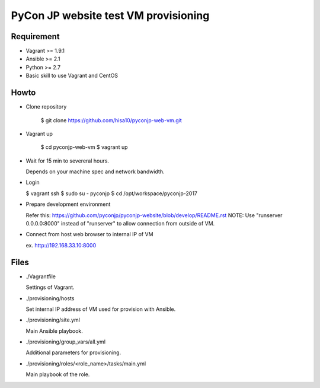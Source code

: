 =====================================
PyCon JP website test VM provisioning
=====================================


Requirement
===========

* Vagrant >= 1.9.1
* Ansible >= 2.1
* Python >= 2.7
* Basic skill to use Vagrant and CentOS

Howto
=====

* Clone repository

    $ git clone https://github.com/hisa10/pyconjp-web-vm.git


* Vagrant up

    $ cd pyconjp-web-vm
    $ vagrant up


* Wait for 15 min to severeral hours. 
  
  Depends on your machine spec and network bandwidth.
 

* Login

  $ vagrant ssh
  $ sudo su - pyconjp
  $ cd /opt/workspace/pyconjp-2017


* Prepare development environment

  Refer this: https://github.com/pyconjp/pyconjp-website/blob/develop/README.rst
  NOTE: Use "runserver 0.0.0.0:8000" instead of "runserver" to allow connection from outside of VM.


* Connect from host web browser to internal IP of VM

  ex. http://192.168.33.10:8000


Files
=====

* ./Vagrantfile

  Settings of Vagrant.


* ./provisioning/hosts

  Set internal IP address of VM used for provision with Ansible.


* ./provisioning/site.yml

  Main Ansible playbook.


* ./provisioning/group_vars/all.yml

  Additional parameters for provisioning.


* ./provisioning/roles/<role_name>/tasks/main.yml

  Main playbook of the role.


